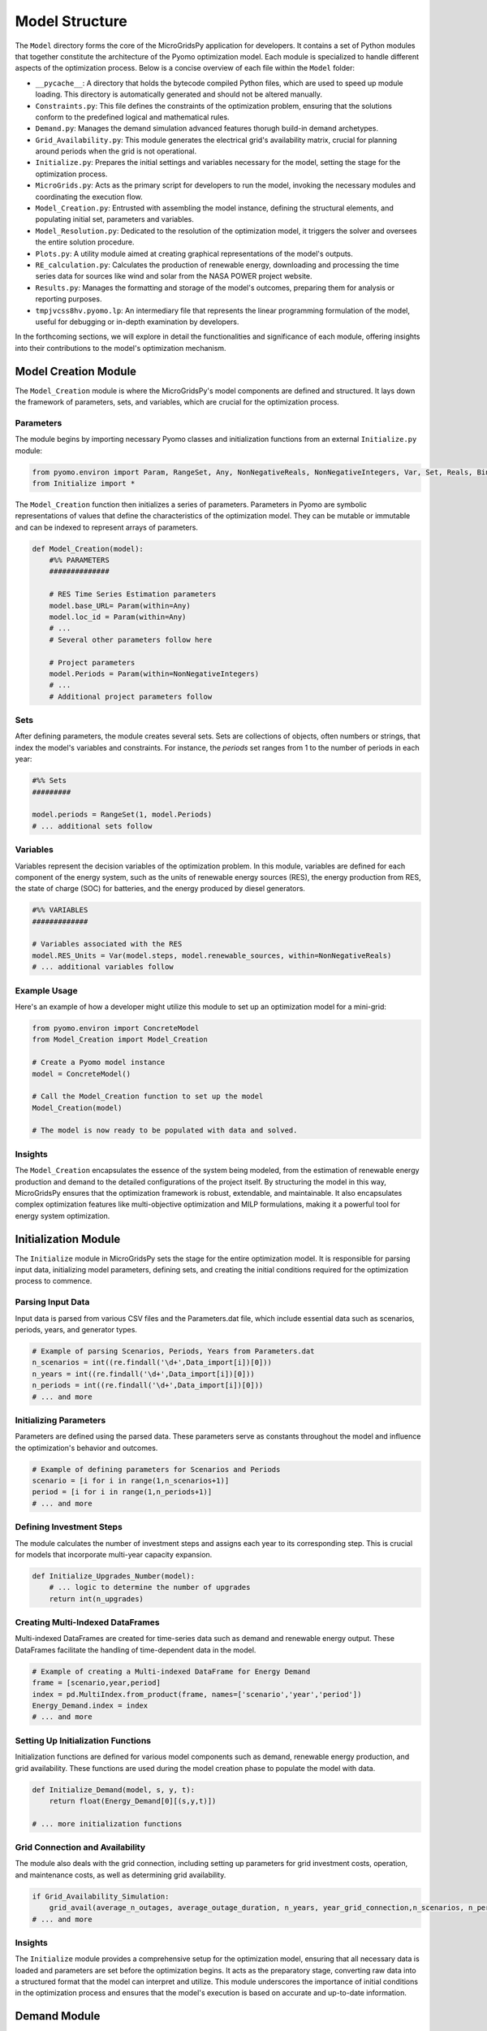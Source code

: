 =========================
Model Structure
=========================

The ``Model`` directory forms the core of the MicroGridsPy application for developers. It contains a set of Python modules that together constitute the architecture of the Pyomo optimization model. Each module is specialized to handle different aspects of the optimization process. Below is a concise overview of each file within the ``Model`` folder:

- ``__pycache__``: A directory that holds the bytecode compiled Python files, which are used to speed up module loading. This directory is automatically generated and should not be altered manually.

- ``Constraints.py``: This file defines the constraints of the optimization problem, ensuring that the solutions conform to the predefined logical and mathematical rules.

- ``Demand.py``: Manages the demand simulation advanced features thorugh build-in demand archetypes.

- ``Grid_Availability.py``: This module generates the electrical grid's availability matrix, crucial for planning around periods when the grid is not operational.

- ``Initialize.py``: Prepares the initial settings and variables necessary for the model, setting the stage for the optimization process.

- ``MicroGrids.py``: Acts as the primary script for developers to run the model, invoking the necessary modules and coordinating the execution flow.

- ``Model_Creation.py``: Entrusted with assembling the model instance, defining the structural elements, and populating initial set, parameters and variables.

- ``Model_Resolution.py``: Dedicated to the resolution of the optimization model, it triggers the solver and oversees the entire solution procedure.

- ``Plots.py``: A utility module aimed at creating graphical representations of the model's outputs.

- ``RE_calculation.py``: Calculates the production of renewable energy, downloading and processing the time series data for sources like wind and solar from the NASA POWER project website. 

- ``Results.py``: Manages the formatting and storage of the model's outcomes, preparing them for analysis or reporting purposes.

- ``tmpjvcss8hv.pyomo.lp``: An intermediary file that represents the linear programming formulation of the model, useful for debugging or in-depth examination by developers.

In the forthcoming sections, we will explore in detail the functionalities and significance of each module, offering insights into their contributions to the model's optimization mechanism.

Model Creation Module
=====================

The ``Model_Creation`` module is where the MicroGridsPy's model components are defined and structured. It lays down the framework of parameters, sets, and variables, which are crucial for the optimization process.

Parameters
----------

The module begins by importing necessary Pyomo classes and initialization functions from an external ``Initialize.py`` module:

.. code-block:: python

    from pyomo.environ import Param, RangeSet, Any, NonNegativeReals, NonNegativeIntegers, Var, Set, Reals, Binary
    from Initialize import *

The ``Model_Creation`` function then initializes a series of parameters. Parameters in Pyomo are symbolic representations of values that define the characteristics of the optimization model. They can be mutable or immutable and can be indexed to represent arrays of parameters.

.. code-block:: python

    def Model_Creation(model):
        #%% PARAMETERS
        ############## 

        # RES Time Series Estimation parameters
        model.base_URL= Param(within=Any)
        model.loc_id = Param(within=Any)
        # ...
        # Several other parameters follow here

        # Project parameters
        model.Periods = Param(within=NonNegativeIntegers)
        # ...
        # Additional project parameters follow

Sets
----

After defining parameters, the module creates several sets. Sets are collections of objects, often numbers or strings, that index the model's variables and constraints. For instance, the `periods` set ranges from 1 to the number of periods in each year:

.. code-block:: python

    #%% Sets
    #########

    model.periods = RangeSet(1, model.Periods)
    # ... additional sets follow

Variables
---------

Variables represent the decision variables of the optimization problem. In this module, variables are defined for each component of the energy system, such as the units of renewable energy sources (RES), the energy production from RES, the state of charge (SOC) for batteries, and the energy produced by diesel generators.

.. code-block:: python

    #%% VARIABLES
    #############

    # Variables associated with the RES
    model.RES_Units = Var(model.steps, model.renewable_sources, within=NonNegativeReals)
    # ... additional variables follow

Example Usage
-------------

Here's an example of how a developer might utilize this module to set up an optimization model for a mini-grid:

.. code-block:: python

    from pyomo.environ import ConcreteModel
    from Model_Creation import Model_Creation

    # Create a Pyomo model instance
    model = ConcreteModel()

    # Call the Model_Creation function to set up the model
    Model_Creation(model)

    # The model is now ready to be populated with data and solved.

Insights
---------

The ``Model_Creation`` encapsulates the essence of the system being modeled, from the estimation of renewable energy production and demand to the detailed configurations of the project itself.
By structuring the model in this way, MicroGridsPy ensures that the optimization framework is robust, extendable, and maintainable. It also encapsulates complex optimization features like multi-objective optimization and MILP formulations, making it a powerful tool for energy system optimization.


Initialization Module
=====================

The ``Initialize`` module in MicroGridsPy sets the stage for the entire optimization model. It is responsible for parsing input data, initializing model parameters, defining sets, and creating the initial conditions required for the optimization process to commence.

Parsing Input Data
------------------

Input data is parsed from various CSV files and the Parameters.dat file, which include essential data such as scenarios, periods, years, and generator types.

.. code-block:: python

    # Example of parsing Scenarios, Periods, Years from Parameters.dat
    n_scenarios = int((re.findall('\d+',Data_import[i])[0]))
    n_years = int((re.findall('\d+',Data_import[i])[0]))
    n_periods = int((re.findall('\d+',Data_import[i])[0]))
    # ... and more

Initializing Parameters
-----------------------

Parameters are defined using the parsed data. These parameters serve as constants throughout the model and influence the optimization's behavior and outcomes.

.. code-block:: python

    # Example of defining parameters for Scenarios and Periods
    scenario = [i for i in range(1,n_scenarios+1)]
    period = [i for i in range(1,n_periods+1)]
    # ... and more

Defining Investment Steps
-------------------------

The module calculates the number of investment steps and assigns each year to its corresponding step. This is crucial for models that incorporate multi-year capacity expansion.

.. code-block:: python

    def Initialize_Upgrades_Number(model):
        # ... logic to determine the number of upgrades
        return int(n_upgrades)

Creating Multi-Indexed DataFrames
---------------------------------

Multi-indexed DataFrames are created for time-series data such as demand and renewable energy output. These DataFrames facilitate the handling of time-dependent data in the model.

.. code-block:: python

    # Example of creating a Multi-indexed DataFrame for Energy Demand
    frame = [scenario,year,period]
    index = pd.MultiIndex.from_product(frame, names=['scenario','year','period'])
    Energy_Demand.index = index
    # ... and more

Setting Up Initialization Functions
-----------------------------------

Initialization functions are defined for various model components such as demand, renewable energy production, and grid availability. These functions are used during the model creation phase to populate the model with data.

.. code-block:: python

    def Initialize_Demand(model, s, y, t):
        return float(Energy_Demand[0][(s,y,t)])

    # ... more initialization functions

Grid Connection and Availability
--------------------------------

The module also deals with the grid connection, including setting up parameters for grid investment costs, operation, and maintenance costs, as well as determining grid availability.

.. code-block:: python

    if Grid_Availability_Simulation:
        grid_avail(average_n_outages, average_outage_duration, n_years, year_grid_connection,n_scenarios, n_periods)
    # ... and more

Insights
---------

The ``Initialize`` module provides a comprehensive setup for the optimization model, ensuring that all necessary data is loaded and parameters are set before the optimization begins. It acts as the preparatory stage, converting raw data into a structured format that the model can interpret and utilize. This module underscores the importance of initial conditions in the optimization process and ensures that the model's execution is based on accurate and up-to-date information.

Demand Module
=============

The ``Demand`` module is tasked with the generation of load curves for the MicroGridsPy model. It leverages a data-driven approach, utilizing predefined archetypes that reflect the energy consumption patterns of different household tiers and service structures.

Importing Data
--------------

Data importation is the first step in the load curve generation process. The module reads key parameters such as latitude, cooling periods, and household tiers from a `Parameters.dat` file. These parameters are crucial for selecting the correct archetype for demand calculation.

.. code-block:: python

    # Example of how the latitude parameter is used to determine the geographical zone archetype
    if "param: lat" in value:
        lat = (value[value.index('=')+1:value.index(';')])
        # ... rest of the code
        if  10 <= lat <=20:
            F = 'F1'
        # ... other conditions

Demand Calculation
------------------

With the parameters set, the `demand_calculation` function computes the demand for each household tier and service. It aggregates hourly loads according to the defined periods to align with the model's time resolution.

.. code-block:: python

    # Code snippet showing the aggregation of load data
    def aggregate_load(load_data, periods):
        # ... aggregation logic
        return aggregated_load

Household and Service Classes
-----------------------------

Two classes, `household` and `service`, encapsulate the logic for calculating the load demands for households and services respectively. These classes take the number of entities and their respective archetypes to output the demand.

.. code-block:: python

    class household:
        # ... class methods
        def load_demand(self, h_load):
            load = self.number/100 * h_load
            return load

    class service:
        # ... class methods

Load Profile Generation
-----------------------

The module generates a load profile for the specified number of years by combining the demand from all households and services. It accounts for annual demand growth to reflect the changes over the project's lifespan.

.. code-block:: python

    # Example of how load profiles are generated and grown annually
    for column in load_total:
        if column == 0:
            continue
        else: 
            load_total[column] = load_total[column-1]*(1+demand_growth/100)

Exporting Results
-----------------

Once the load curves are computed, the `excel_export` function exports the data to a CSV file, which will be used as input for the optimization model.

.. code-block:: python

    # Exporting the DataFrame to a CSV file
    def excel_export(load, years):
        # ... export logic

Execution
---------

The module concludes with the `demand_generation` function, which executes the demand calculation and exports the final load curves. This function also prints out the time taken to perform the calculations.

.. code-block:: python

    def demand_generation():
        # ... generation logic
        print("Load demand calculation started...")
        # ... more logic
        print('\n\nLoad demand calculation completed...')

Module Execution
----------------

The `Demand.py` module can be run as a standalone script to generate demand profiles. However, in the context of MicroGridsPy, it is typically called during the model setup phase.

Insights
--------

The demand generation process within MicroGridsPy is a sophisticated sequence that simulates realistic energy consumption patterns based on various factors. This module's output provides a crucial input for the optimization model, enabling it to make informed decisions about energy resource allocation and system design.

RECalculation Module
====================

The ``RECalculation`` module is responsible for simulating the time series data of renewable energy sources (RES) by interfacing with the NASA POWER project server. This module processes solar and wind energy data to provide time series inputs for the MicroGridsPy optimization model.

Function Descriptions
---------------------

- **URL Creation**: The module begins by constructing URLs for the POWER API using the provided geographical coordinates and date range. These URLs are used to retrieve solar and wind data for specific locations.

.. code-block:: python

    def URL_creation_d(Data_import):
        # ... URL creation logic for daily parameters

    def URL_creation_h(Data_import):
        # ... URL creation logic for hourly parameters

- **Solar PV and Wind Turbine Parameters**: Retrieves the parameters necessary to simulate the production from solar photovoltaic (PV) systems and wind turbines.

.. code-block:: python

    def solarPV_parameters(Data_import):
        # ... solar PV parameters retrieval

    def wind_parameters(Data_import):
        # ... wind turbine parameters retrieval

- **Data Download and Interpolation**: Utilizes multithreading to download JSON data from the POWER API. It then interpolates the data spatially to the desired coordinates.

.. code-block:: python

    def multithread_data_download(URL_list):
        # ... multithreaded download of data

    def data_2D_interpolation(jsdata, date_start, date_end, lat, lon,lat_ext_1, lon_ext_1, lat_ext_2, lon_ext_2):
        # ... interpolation of data

- **Typical Year Calculation**: Determines the typical meteorological year (TMY) by comparing the long-term data with year-specific data using statistical measures.

.. code-block:: python

    def typical_year_daily(param_daily, date_start, date_end):
        # ... calculation of typical daily values

    def typical_year_hourly(best_years, param_hourly_interp):
        # ... calculation of typical hourly values

- **Hourly Solar Radiation**: Calculates the hourly solar radiation on a tilted surface, taking into account the location's latitude, longitude, and other factors.

.. code-block:: python

    def hourly_solar(H_day,lat,lon, standard_lon, day_year,tilt, azimuth, albedo):
        # ... solar radiation calculation

- **Wind Turbine Production**: Computes the power production from wind turbines based on the wind speed at rotor height and the power curve of the turbine.

.. code-block:: python

    def P_turb(power_curve, WS_rotor_lst, ro_air_lst, surface_area, drivetrain_efficiency):
        # ... wind turbine production calculation

Main Function
-------------

The main function `RE_supply` orchestrates the execution of all the steps to simulate the RES time series data. It aggregates the data according to the defined periods and exports the final time series to a CSV file.

.. code-block:: python

    def RE_supply():
        # ... execution of RES supply simulation

Execution
---------

The module is designed to be executed as part of the model setup, but it can also be run independently to generate RES time series data for other analyses.

.. code-block:: python

    if __name__ == "__main__":
        RE_supply()

Insights
--------

The `RECalculation` module's output significantly impacts the MicroGridsPy model's performance by providing detailed and accurate simulations of RES availability. These simulations account for the variability in solar and wind resources, which is essential for designing and optimizing microgrid systems.

